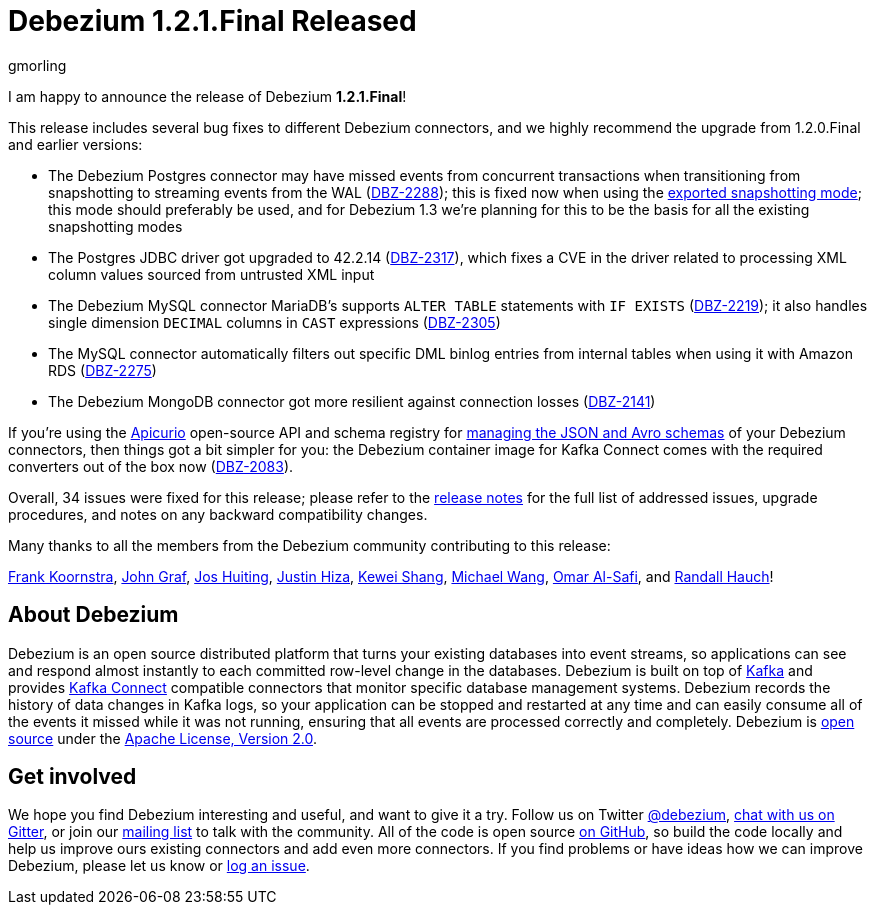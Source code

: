 = Debezium 1.2.1.Final Released
gmorling
:awestruct-tags: [ releases, mysql, postgres, mongodb, sqlserver, testcontainers, debezium-server ]
:awestruct-layout: blog-post

I am happy to announce the release of Debezium *1.2.1.Final*!

This release includes several bug fixes to different Debezium connectors, and we highly recommend the upgrade from 1.2.0.Final and earlier versions:

* The Debezium Postgres connector may have missed events from concurrent transactions when transitioning from snapshotting to streaming events from the WAL (https://issues.redhat.com/browse/DBZ-2288[DBZ-2288]);
this is fixed now when using the link:/documentation/reference/connectors/postgresql.html#postgresql-property-snapshot-mode[exported snapshotting mode];
this mode should preferably be used, and for Debezium 1.3 we're planning for this to be the basis for all the existing snapshotting modes
* The Postgres JDBC driver got upgraded to 42.2.14 (https://issues.redhat.com/browse/DBZ-2317[DBZ-2317]),
which fixes a CVE in the driver related to processing XML column values sourced from untrusted XML input
* The Debezium MySQL connector MariaDB's supports `ALTER TABLE` statements with `IF EXISTS` (https://issues.redhat.com/browse/DBZ-2219[DBZ-2219]);
it also handles single dimension `DECIMAL` columns in `CAST` expressions (https://issues.redhat.com/browse/DBZ-2305[DBZ-2305])
* The MySQL connector automatically filters out specific DML binlog entries from internal tables when using it with Amazon RDS (https://issues.redhat.com/browse/DBZ-2275[DBZ-2275])
* The Debezium MongoDB connector got more resilient against connection losses (https://issues.redhat.com/browse/DBZ-2141[DBZ-2141])

If you're using the https://www.apicur.io/registry/[Apicurio] open-source API and schema registry for link:/documentation/reference/configuration/avro.html[managing the JSON and Avro schemas] of your Debezium connectors,
then things got a bit simpler for you:
the Debezium container image for Kafka Connect comes with the required converters out of the box now
(https://issues.redhat.com/browse/DBZ-2083[DBZ-2083]).

Overall, 34 issues were fixed for this release; please refer to the link:/releases/1.2/release-notes/#release-1.2.1-final[release notes] for the full list of addressed issues, upgrade procedures, and notes on any backward compatibility changes.

Many thanks to all the members from the Debezium community contributing to this release:

https://github.com/frankkoornstra[Frank Koornstra],
https://github.com/jgraf50[John Graf],
https://github.com/jhuiting[Jos Huiting],
https://github.com/jhiza[Justin Hiza],
https://github.com/keweishang[Kewei Shang],
https://github.com/michaelwang[Michael Wang],
https://github.com/omarsmak[Omar Al-Safi], and
https://github.com/rhauch[Randall Hauch]!

== About Debezium

Debezium is an open source distributed platform that turns your existing databases into event streams,
so applications can see and respond almost instantly to each committed row-level change in the databases.
Debezium is built on top of http://kafka.apache.org/[Kafka] and provides http://kafka.apache.org/documentation.html#connect[Kafka Connect] compatible connectors that monitor specific database management systems.
Debezium records the history of data changes in Kafka logs, so your application can be stopped and restarted at any time and can easily consume all of the events it missed while it was not running,
ensuring that all events are processed correctly and completely.
Debezium is link:/license/[open source] under the http://www.apache.org/licenses/LICENSE-2.0.html[Apache License, Version 2.0].

== Get involved

We hope you find Debezium interesting and useful, and want to give it a try.
Follow us on Twitter https://twitter.com/debezium[@debezium], https://gitter.im/debezium/user[chat with us on Gitter],
or join our https://groups.google.com/forum/#!forum/debezium[mailing list] to talk with the community.
All of the code is open source https://github.com/debezium/[on GitHub],
so build the code locally and help us improve ours existing connectors and add even more connectors.
If you find problems or have ideas how we can improve Debezium, please let us know or https://issues.redhat.com/projects/DBZ/issues/[log an issue].
